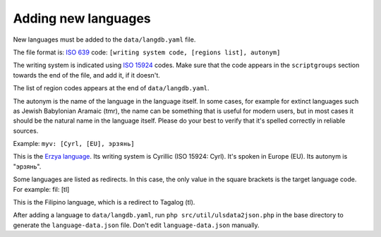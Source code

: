 Adding new languages
=========================

New languages must be added to the ``data/langdb.yaml`` file.

The file format is: `ISO 639 <https://en.wikipedia.org/wiki/ISO_639>`_ code:
``[writing system code, [regions list], autonym]``

The writing system is indicated using `ISO 15924 <https://en.wikipedia.org/wiki/ISO_15924>`_
codes. Make sure that the code appears in the ``scriptgroups`` section towards the end of
the file, and add it, if it doesn't.

The list of region codes appears at the end of ``data/langdb.yaml``.

The autonym is the name of the language in the language itself. In some cases, for example for
extinct languages such as Jewish Babylonian Aramaic (tmr), the name can be something that is
useful for modern users, but in most cases it should be the natural name in the language itself.
Please do your best to verify that it's spelled correctly in reliable sources.

Example: ``myv: [Cyrl, [EU], эрзянь]``

This is the `Erzya language <https://en.wikipedia.org/wiki/Erzya_language>`_. Its writing system
is Cyrillic (ISO 15924: Cyrl). It's spoken in Europe (EU). Its autonym is "эрзянь".

Some languages are listed as redirects. In this case, the only value in the square brackets is
the target language code. For example: fil: [tl]

This is the Filipino language, which is a redirect to Tagalog (tl).

After adding a language to ``data/langdb.yaml``, run ``php src/util/ulsdata2json.php`` in the
base directory to generate the ``language-data.json`` file. Don't edit ``language-data.json`` manually.
